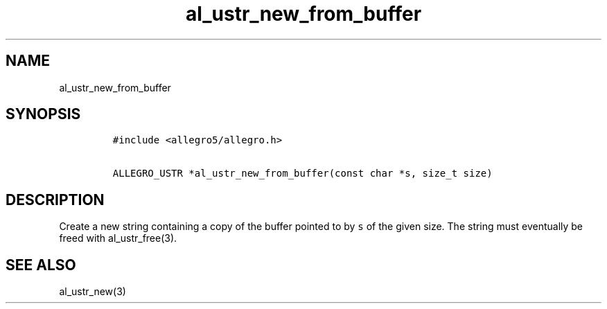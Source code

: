 .TH al_ustr_new_from_buffer 3 "" "Allegro reference manual"
.SH NAME
.PP
al_ustr_new_from_buffer
.SH SYNOPSIS
.IP
.nf
\f[C]
#include\ <allegro5/allegro.h>

ALLEGRO_USTR\ *al_ustr_new_from_buffer(const\ char\ *s,\ size_t\ size)
\f[]
.fi
.SH DESCRIPTION
.PP
Create a new string containing a copy of the buffer pointed to by
\f[C]s\f[] of the given size.
The string must eventually be freed with al_ustr_free(3).
.SH SEE ALSO
.PP
al_ustr_new(3)
